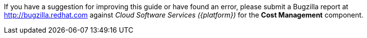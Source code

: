 // Module included in the following assemblies:
//
// assembly_using_cost_models.adoc
// assembly_introduction_cost_management.adoc
// assembly_managing_cost_data_tagging.adoc
// assembly_exporting_cost_data_API.adoc

// * file name: note_bugzilla.adoc
// * ID: [id="note_bugzilla"]
// * Title: = bugzilla note

// The ID is used as an anchor for linking to the module. Avoid changing it after the module has been published to ensure existing links are not broken.
[id="note_bugzilla_{context}"]
// The `context` attribute enables module reuse. Every module's ID includes {context}, which ensures that the module has a unique ID even if it is reused multiple times in a guide.

If you have a suggestion for improving this guide or have found an error, please submit a Bugzilla report at link:https://bugzilla.redhat.com/enter_bug.cgi?product=Cloud%20Software%20Services%20(cloud.redhat.com)&component=Cost%20Management[http://bugzilla.redhat.com] against _Cloud Software Services ({platform})_ for the *Cost Management* component.
